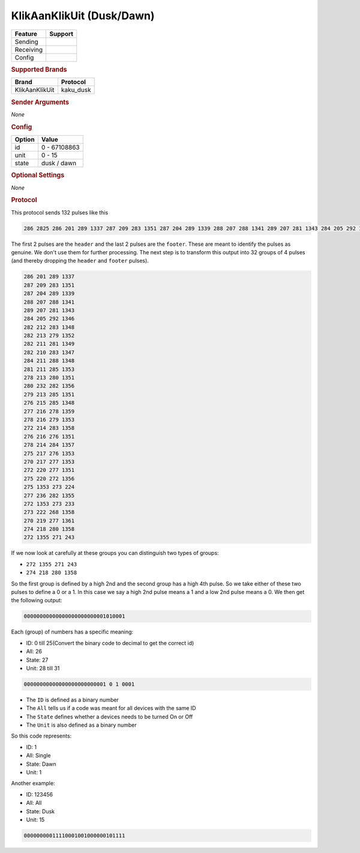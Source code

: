 .. |yes| image:: ../../../images/yes.png
.. |no| image:: ../../../images/no.png

.. role:: underline
   :class: underline

KlikAanKlikUit (Dusk/Dawn)
==========================

+------------------+-------------+
| **Feature**      | **Support** |
+------------------+-------------+
| Sending          | |no|        |
+------------------+-------------+
| Receiving        | |yes|       |
+------------------+-------------+
| Config           | |yes|       |
+------------------+-------------+

.. rubric:: Supported Brands

+----------------------+--------------------+
| **Brand**            | **Protocol**       |
+----------------------+--------------------+
| KlikAanKlikUit       | kaku_dusk          |
+----------------------+--------------------+

.. rubric:: Sender Arguments

*None*

.. rubric:: Config

.. code-block:: json
   :linenos:

   {
     "devices": {
       "dimmer": {
         "protocol": [ "kaku_dusk" ],
         "id": [{
           "id": 100,
           "unit": 0
         }],
         "state": "dusk"
       }
     }
   }

+------------------+-----------------+
| **Option**       | **Value**       |
+------------------+-----------------+
| id               | 0 - 67108863    |
+------------------+-----------------+
| unit             | 0 - 15          |
+------------------+-----------------+
| state            | dusk / dawn     |
+------------------+-----------------+

.. rubric:: Optional Settings

*None*

.. rubric:: Protocol

This protocol sends 132 pulses like this

.. code-block:: console

   286 2825 286 201 289 1337 287 209 283 1351 287 204 289 1339 288 207 288 1341 289 207 281 1343 284 205 292 1346 282 212 283 1348 282 213 279 1352 282 211 281 1349 282 210 283 1347 284 211 288 1348 281 211 285 1353 278 213 280 1351 280 232 282 1356 279 213 285 1351 276 215 285 1348 277 216 278 1359 278 216 279 1353 272 214 283 1358 276 216 276 1351 278 214 284 1357 275 217 276 1353 270 217 277 1353 272 220 277 1351 275 220 272 1356 275 1353 273 224 277 236 282 1355 272 1353 273 233 273 222 268 1358 270 219 277 1361 274 218 280 1358 272 1355 271 243 251 11302

The first 2 pulses are the ``header`` and the last 2 pulses are the ``footer``. These are meant to identify the pulses as genuine. We don't use them for further processing. The next step is to transform this output into 32 groups of 4 pulses (and thereby dropping the ``header`` and ``footer`` pulses).

.. code-block:: console

   286 201 289 1337
   287 209 283 1351
   287 204 289 1339
   288 207 288 1341
   289 207 281 1343
   284 205 292 1346
   282 212 283 1348
   282 213 279 1352
   282 211 281 1349
   282 210 283 1347
   284 211 288 1348
   281 211 285 1353
   278 213 280 1351
   280 232 282 1356
   279 213 285 1351
   276 215 285 1348
   277 216 278 1359
   278 216 279 1353
   272 214 283 1358
   276 216 276 1351
   278 214 284 1357
   275 217 276 1353
   270 217 277 1353
   272 220 277 1351
   275 220 272 1356
   275 1353 273 224
   277 236 282 1355
   272 1353 273 233
   273 222 268 1358
   270 219 277 1361
   274 218 280 1358
   272 1355 271 243

If we now look at carefully at these groups you can distinguish two types of groups:

- ``272 1355 271 243``
- ``274 218 280 1358``

So the first group is defined by a high 2nd and the second group has a high 4th pulse. So we take either of these two pulses to define a 0 or a 1. In this case we say a high 2nd pulse means a 1 and a low 2nd pulse means a 0. We then get the following output:

.. code-block:: console

   00000000000000000000000001010001

Each (group) of numbers has a specific meaning:

- ID: 0 till 25(Convert the binary code to decimal to get the correct id)
- All: 26
- State: 27
- Unit: 28 till 31

.. code-block:: console

   00000000000000000000000001 0 1 0001

- The ``ID`` is defined as a binary number
- The ``All`` tells us if a code was meant for all devices with the same ID
- The ``State`` defines whether a devices needs to be turned On or Off
- The ``Unit`` is also defined as a binary number

So this code represents:

- ID: 1
- All: Single
- State: Dawn
- Unit: 1

Another example:

- ID: 123456
- All: All
- State: Dusk
- Unit: 15

.. code-block:: console

   00000000011110001001000000101111